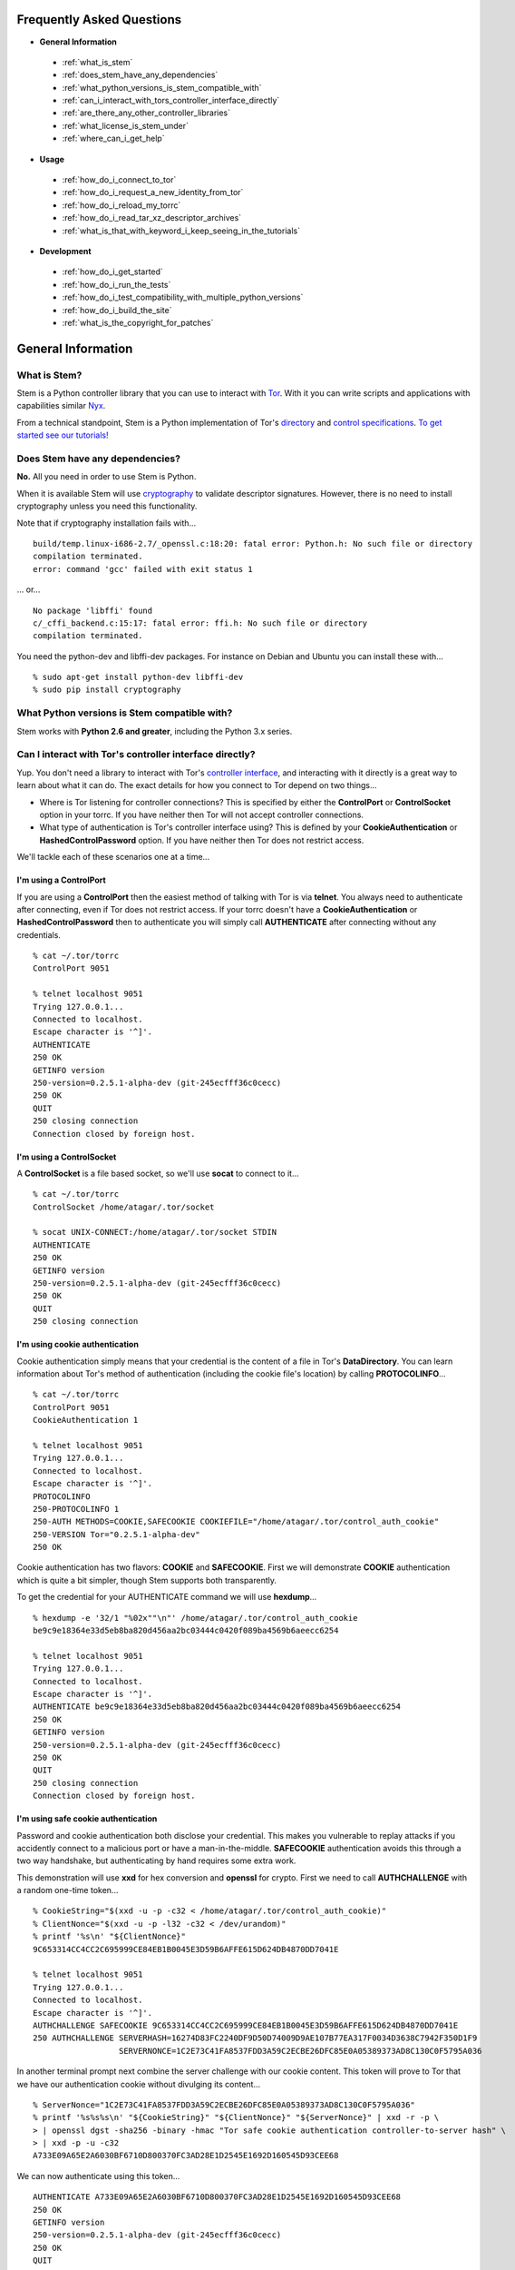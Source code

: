 Frequently Asked Questions
==========================

* **General Information**

 * :ref:`what_is_stem`
 * :ref:`does_stem_have_any_dependencies`
 * :ref:`what_python_versions_is_stem_compatible_with`
 * :ref:`can_i_interact_with_tors_controller_interface_directly`
 * :ref:`are_there_any_other_controller_libraries`
 * :ref:`what_license_is_stem_under`
 * :ref:`where_can_i_get_help`

* **Usage**

 * :ref:`how_do_i_connect_to_tor`
 * :ref:`how_do_i_request_a_new_identity_from_tor`
 * :ref:`how_do_i_reload_my_torrc`
 * :ref:`how_do_i_read_tar_xz_descriptor_archives`
 * :ref:`what_is_that_with_keyword_i_keep_seeing_in_the_tutorials`

* **Development**

 * :ref:`how_do_i_get_started`
 * :ref:`how_do_i_run_the_tests`
 * :ref:`how_do_i_test_compatibility_with_multiple_python_versions`
 * :ref:`how_do_i_build_the_site`
 * :ref:`what_is_the_copyright_for_patches`

General Information
===================

.. _what_is_stem:

What is Stem?
-------------

Stem is a Python controller library that you can use to interact with `Tor
<https://www.torproject.org/>`_. With it you can write scripts and applications
with capabilities similar `Nyx <https://nyx.torproject.org/>`_.

From a technical standpoint, Stem is a Python implementation of Tor's
`directory <https://gitweb.torproject.org/torspec.git/tree/dir-spec.txt>`_ and
`control specifications
<https://gitweb.torproject.org/torspec.git/tree/control-spec.txt>`_. `To get
started see our tutorials! <tutorials.html>`_

.. _does_stem_have_any_dependencies:

Does Stem have any dependencies?
--------------------------------

**No.** All you need in order to use Stem is Python.

When it is available Stem will use `cryptography
<https://pypi.org/project/cryptography/>`_ to validate descriptor signatures.
However, there is no need to install cryptography unless you need this
functionality.

Note that if cryptography installation fails with...

::

  build/temp.linux-i686-2.7/_openssl.c:18:20: fatal error: Python.h: No such file or directory
  compilation terminated.
  error: command 'gcc' failed with exit status 1

... or...

::

  No package 'libffi' found
  c/_cffi_backend.c:15:17: fatal error: ffi.h: No such file or directory
  compilation terminated.

You need the python-dev and libffi-dev packages. For instance on Debian and
Ubuntu you can install these with...

::

  % sudo apt-get install python-dev libffi-dev
  % sudo pip install cryptography

.. _what_python_versions_is_stem_compatible_with:

What Python versions is Stem compatible with?
---------------------------------------------

Stem works with **Python 2.6 and greater**, including the Python 3.x series.

.. _can_i_interact_with_tors_controller_interface_directly:

Can I interact with Tor's controller interface directly?
--------------------------------------------------------

Yup. You don't need a library to interact with Tor's `controller interface
<https://gitweb.torproject.org/torspec.git/tree/control-spec.txt>`_, and
interacting with it directly is a great way to learn about what it can do. The
exact details for how you connect to Tor depend on two things...

* Where is Tor listening for controller connections? This is specified by
  either the **ControlPort** or **ControlSocket** option in your torrc. If you
  have neither then Tor will not accept controller connections.

* What type of authentication is Tor's controller interface using? This is
  defined by your **CookieAuthentication** or **HashedControlPassword** option.
  If you have neither then Tor does not restrict access.

We'll tackle each of these scenarios one at a time...

**I'm using a ControlPort**
~~~~~~~~~~~~~~~~~~~~~~~~~~~

If you are using a **ControlPort** then the easiest method of talking with Tor
is via **telnet**. You always need to authenticate after connecting, even if
Tor does not restrict access. If your torrc doesn't have a
**CookieAuthentication** or **HashedControlPassword** then to authenticate you
will simply call **AUTHENTICATE** after connecting without any credentials.

::

  % cat ~/.tor/torrc
  ControlPort 9051

  % telnet localhost 9051
  Trying 127.0.0.1...
  Connected to localhost.
  Escape character is '^]'.
  AUTHENTICATE
  250 OK
  GETINFO version
  250-version=0.2.5.1-alpha-dev (git-245ecfff36c0cecc)
  250 OK
  QUIT
  250 closing connection
  Connection closed by foreign host.

**I'm using a ControlSocket**
~~~~~~~~~~~~~~~~~~~~~~~~~~~~~

A **ControlSocket** is a file based socket, so we'll use **socat** to connect
to it...

::

  % cat ~/.tor/torrc
  ControlSocket /home/atagar/.tor/socket

  % socat UNIX-CONNECT:/home/atagar/.tor/socket STDIN
  AUTHENTICATE
  250 OK
  GETINFO version
  250-version=0.2.5.1-alpha-dev (git-245ecfff36c0cecc)
  250 OK
  QUIT
  250 closing connection

**I'm using cookie authentication**
~~~~~~~~~~~~~~~~~~~~~~~~~~~~~~~~~~~

Cookie authentication simply means that your credential is the content of a
file in Tor's **DataDirectory**. You can learn information about Tor's method
of authentication (including the cookie file's location) by calling
**PROTOCOLINFO**...

::

  % cat ~/.tor/torrc
  ControlPort 9051
  CookieAuthentication 1

  % telnet localhost 9051
  Trying 127.0.0.1...
  Connected to localhost.
  Escape character is '^]'.
  PROTOCOLINFO
  250-PROTOCOLINFO 1
  250-AUTH METHODS=COOKIE,SAFECOOKIE COOKIEFILE="/home/atagar/.tor/control_auth_cookie"
  250-VERSION Tor="0.2.5.1-alpha-dev"
  250 OK

Cookie authentication has two flavors: **COOKIE** and **SAFECOOKIE**. First
we will demonstrate **COOKIE** authentication which is quite a bit simpler,
though Stem supports both transparently.

To get the credential for your AUTHENTICATE command we will use **hexdump**...

::

  % hexdump -e '32/1 "%02x""\n"' /home/atagar/.tor/control_auth_cookie
  be9c9e18364e33d5eb8ba820d456aa2bc03444c0420f089ba4569b6aeecc6254

  % telnet localhost 9051
  Trying 127.0.0.1...
  Connected to localhost.
  Escape character is '^]'.
  AUTHENTICATE be9c9e18364e33d5eb8ba820d456aa2bc03444c0420f089ba4569b6aeecc6254
  250 OK
  GETINFO version
  250-version=0.2.5.1-alpha-dev (git-245ecfff36c0cecc)
  250 OK
  QUIT
  250 closing connection
  Connection closed by foreign host.

**I'm using safe cookie authentication**
~~~~~~~~~~~~~~~~~~~~~~~~~~~~~~~~~~~~~~~~

Password and cookie authentication both disclose your credential. This makes
you vulnerable to replay attacks if you accidently connect to a malicious port
or have a man-in-the-middle. **SAFECOOKIE** authentication avoids this through
a two way handshake, but authenticating by hand requires some extra work.

This demonstration will use **xxd** for hex conversion and **openssl** for
crypto. First we need to call **AUTHCHALLENGE** with a random one-time token...

::

  % CookieString="$(xxd -u -p -c32 < /home/atagar/.tor/control_auth_cookie)"
  % ClientNonce="$(xxd -u -p -l32 -c32 < /dev/urandom)"
  % printf '%s\n' "${ClientNonce}"
  9C653314CC4CC2C695999CE84EB1B0045E3D59B6AFFE615D624DB4870DD7041E

  % telnet localhost 9051
  Trying 127.0.0.1...
  Connected to localhost.
  Escape character is '^]'.
  AUTHCHALLENGE SAFECOOKIE 9C653314CC4CC2C695999CE84EB1B0045E3D59B6AFFE615D624DB4870DD7041E
  250 AUTHCHALLENGE SERVERHASH=16274D83FC2240DF9D50D74009D9AE107B77EA317F0034D3638C7942F350D1F9
                    SERVERNONCE=1C2E73C41FA8537FDD3A59C2ECBE26DFC85E0A05389373AD8C130C0F5795A036

In another terminal prompt next combine the server challenge with our cookie
content. This token will prove to Tor that we have our authentication cookie
without divulging its content...

::

  % ServerNonce="1C2E73C41FA8537FDD3A59C2ECBE26DFC85E0A05389373AD8C130C0F5795A036"
  % printf '%s%s%s\n' "${CookieString}" "${ClientNonce}" "${ServerNonce}" | xxd -r -p \
  > | openssl dgst -sha256 -binary -hmac "Tor safe cookie authentication controller-to-server hash" \
  > | xxd -p -u -c32
  A733E09A65E2A6030BF6710D800370FC3AD28E1D2545E1692D160545D93CEE68

We can now authenticate using this token...

::

  AUTHENTICATE A733E09A65E2A6030BF6710D800370FC3AD28E1D2545E1692D160545D93CEE68
  250 OK
  GETINFO version
  250-version=0.2.5.1-alpha-dev (git-245ecfff36c0cecc)
  250 OK
  QUIT
  250 closing connection
  Connection closed by foreign host.

**I'm using password authentication**
~~~~~~~~~~~~~~~~~~~~~~~~~~~~~~~~~~~~~

Tor's other method of authentication is a credential you know. To use it ask
Tor to hash your password, then use that in your torrc...

::

  % tor --hash-password "my_password"
  16:E600ADC1B52C80BB6022A0E999A7734571A451EB6AE50FED489B72E3DF

Authenticating with this simply involves giving Tor the credential...

::

  % cat ~/.tor/torrc
  ControlPort 9051
  HashedControlPassword 16:E600ADC1B52C80BB6022A0E999A7734571A451EB6AE50FED489B72E3DF

  % telnet localhost 9051
  Trying 127.0.0.1...
  Connected to localhost.
  Escape character is '^]'.
  AUTHENTICATE "my_password"
  250 OK
  GETINFO version
  250-version=0.2.5.1-alpha-dev (git-245ecfff36c0cecc)
  250 OK
  QUIT
  250 closing connection
  Connection closed by foreign host.

.. _are_there_any_other_controller_libraries:

Are there any other controller libraries?
-----------------------------------------

Yup. The most mature controller libraries are written in Python, but there's a
few options in other languages as well. By far the most mature alternative to
Stem are `Txtorcon <https://txtorcon.readthedocs.org/>`_ and `TorCtl
<https://gitweb.torproject.org/pytorctl.git>`_.

`Txtorcon <https://txtorcon.readthedocs.org/>`_ is an actively maintained
controller library written by Meejah for `Twisted
<https://twistedmatrix.com/trac/>`_.

`TorCtl <https://gitweb.torproject.org/pytorctl.git>`_ was Stem's predecessor
and `deprecated in December 2012
<https://blog.torproject.org/blog/torctl-deprecation-and-stem-plans>`_ in favor
of Stem. Though no longer actively developed, it's still quite functional and
still used for several `TorFlow <https://gitweb.torproject.org/torflow.git>`_
based projects.

For PHP `TorUtils <https://github.com/dapphp/TorUtils>`_ supports a wide range
of controller functionality. For examples of its usage see `Drew's tor-nodes
<https://drew-phillips.com/tor-nodes/>`_ and `Open Internet
<https://openinternet.io/>`_.

The following are the functional controller libraries I'm aware of. Dates are
for highly active development. If I missed one then please `let me know
<https://www.atagar.com/contact/>`_!

==================================================================  ================    =======================
Library                                                             Language            Developed
==================================================================  ================    =======================
`Stem <https://stem.torproject.org/>`_                              Python              October 2011 - Present
`Txtorcon <https://txtorcon.readthedocs.org/>`_                     Python (Twisted)    February 2012 - Present
`TorCtl <https://gitweb.torproject.org/pytorctl.git>`_              Python              July 2008 - November 2011
`TorUtils <https://github.com/dapphp/TorUtils>`_                    PHP                 October 2015 - Present
`Puccinia <https://gitlab.com/amphetamine/puccinia/>`_              Rust                October 2015 - July 2017
`PHP TorCtl <https://github.com/dunglas/php-torcontrol/>`_          PHP                 February 2013
`JTorCtl <https://gitweb.torproject.org/jtorctl.git>`_              Java                June 2005 - May 2009
`Bine <https://github.com/cretz/bine>`_                             Go                  May 2018
`Orc <https://github.com/sycamoreone/orc>`_                         Go                  January 2015
`Bulb <https://github.com/Yawning/bulb>`_                           Go                  March 2015
`Rust Controller <https://github.com/Dhole/rust-tor-controller>`_   Rust                May 2016
==================================================================  ================    =======================

.. _what_license_is_stem_under:

What license is Stem under?
---------------------------

Stem is under the `LGPLv3 <https://www.gnu.org/licenses/lgpl>`_.

.. _where_can_i_get_help:

Where can I get help?
---------------------

Do you have a Tor related question or project that you would like to discuss?
If so then find us on the `tor-dev@ email list
<https://lists.torproject.org/cgi-bin/mailman/listinfo/tor-dev>`_ and `IRC
<https://www.torproject.org/about/contact.html.en#irc>`_.

Usage
=====

.. _how_do_i_connect_to_tor:

How do I connect to Tor?
------------------------

Once you have Tor running and `properly configured <tutorials/the_little_relay_that_could.html>`_ you have a few ways of connecting to it. The following are the most common methods for getting a :class:`~stem.control.Controller` instance, from the highest to lowest level...

#. `Connection Module <api/connection.html>`_

   Writing a commandline script? Then the :func:`~stem.connection.connect`
   function provide you the quickest and most hassle free method for getting a
   :class:`~stem.control.Controller`.

   This function connects and authenticates to the given port or socket,
   providing you a one-line method of getting a
   :class:`~stem.control.Controller` that's ready to use. If Tor requires a
   password then the user will be prompted for it. When the connection cannot
   be established this prints a description of the problem to stdout and
   returns **None**.

#. `Control Module <api/control.html>`_

   The connection module helpers above are all well and good when you need a
   quick-and-dirty connection for your commandline script, but they're
   inflexible. In particular their lack of exceptions and direct use of
   stdin/stdout make them undesirable for more complicated situations. That's
   where the Controller's :func:`~stem.control.Controller.from_port` and
   :func:`~stem.control.Controller.from_socket_file` methods come in.

   These provide the most flexible method of connecting to Tor, and for
   sophisticated applications is what you'll want.

#. `Socket Module <api/socket.html>`_

   For the diehards among us you can skip the conveniences of a high level
   :class:`~stem.control.Controller` and work directly with the raw components.
   At Stem's lowest level your connection with Tor is a
   :class:`~stem.socket.ControlSocket` subclass. This provides methods to send,
   receive, disconnect, and reconnect to Tor.

.. _how_do_i_request_a_new_identity_from_tor:

How do I request a new identity from Tor?
-----------------------------------------

In Tor your identity is the three-hop **circuit** over which your traffic travels through the Tor network.

Tor periodically creates new circuits. When a circuit is used it becomes **dirty**, and after ten minutes new connections will not use it. When all of the connections using an expired circuit are done the circuit is closed.

An important thing to note is that a new circuit does not necessarily mean a new IP address. Paths are randomly selected based on heuristics like speed and stability. There are only so many large exits in the Tor network, so it's not uncommon to reuse an exit you have had previously.

Tor does not have a method for cycling your IP address. This is on purpose, and done for a couple reasons. The first is that this capability is usually requested for not-so-nice reasons such as ban evasion or SEO. Second, repeated circuit creation puts a very high load on the Tor network, so please don't!

With all that out of the way, how do you create a new circuit? You can customize the rate at which Tor cycles circuits with the **MaxCircuitDirtiness** option in your `torrc <https://www.torproject.org/docs/faq.html.en#torrc>`_. `Vidalia <https://en.wikipedia.org/wiki/Vidalia_%28software%29>`_ and `Nyx <https://nyx.torproject.org/>`_ both provide a method to request a new identity, and you can do so programmatically by sending Tor a NEWNYM signal.

To do this with telnet...

::

  % telnet localhost 9051
  Trying 127.0.0.1...
  Connected to localhost.
  Escape character is '^]'.
  AUTHENTICATE
  250 OK
  SIGNAL NEWNYM
  250 OK

And with Stem...

::

  from stem import Signal
  from stem.control import Controller

  with Controller.from_port(port = 9051) as controller:
    controller.authenticate()
    controller.signal(Signal.NEWNYM)

.. _how_do_i_reload_my_torrc:

How do I reload my torrc?
-------------------------

Tor is configured through its `torrc
<https://www.torproject.org/docs/faq.html.en#torrc>`_. When you edit this file
you need to either restart Tor or issue a **HUP** for the changes to be
reflected. To issue a HUP you can either...

 * Run **pkill -sighup tor**.
 * Send Tor a **HUP** signal through its control port...

::

  from stem import Signal
  from stem.control import Controller

  with Controller.from_port(port = 9051) as controller:
    controller.authenticate()
    controller.signal(Signal.HUP)

.. _how_do_i_read_tar_xz_descriptor_archives:

How do I read \*.tar.xz descriptor archives?
--------------------------------------------

Stem's :func:`~stem.descriptor.__init__.parse_file` and
:class:`~stem.descriptor.reader.DescriptorReader`
can read plaintext descriptors and tarballs. However, `metrics uses *.xz
compression
<https://lists.torproject.org/pipermail/tor-dev/2014-May/006884.html>`_. Python
3.3 adds builtin xz support, but if you're using an earlier version of python
you will need to decompress the archives yourself.

With modern versions of tar you can simply decompress archives via **tar xf
archive.tar.xz**, or programmatically using `lzma
<https://pypi.org/project/pyliblzma/>`_.

.. _what_is_that_with_keyword_i_keep_seeing_in_the_tutorials:

What is that 'with' keyword I keep seeing in the tutorials?
-----------------------------------------------------------

Python's `with <http://effbot.org/zone/python-with-statement.htm>`_ keyword
is shorthand for a try/finally block. With a :class:`~stem.control.Controller`
the following...

.. code-block:: python

  with Controller.from_port(port = 9051) as controller:
    # do my stuff

... is equivalent to...

.. code-block:: python

  controller = Controller.from_port(port = 9051)

  try:
    # do my stuff
  finally:
    controller.close()

This helps to make sure that regardless of if your code raises an exception or
not the control connection will be cleaned up afterward. Note that this means
that if you leave the 'with' scope your :class:`~stem.control.Controller` will
be closed. The following for instance is a bug common when first learning
Stem...

::

  class BandwidthReporter(object):
    def __init__(self, controller):
      self.controller = controller

    def print_bandwidth(self):
      bytes_read = self.controller.get_info("traffic/read")
      bytes_written = self.controller.get_info("traffic/written")

      print "My Tor relay has read %s bytes and written %s." % (bytes_read, bytes_written)

  if __name__ == '__main__':
    with Controller.from_port(port = 9051) as controller:
      reporter = BandwidthReporter(controller)

    # The following line is broken because the 'controller' we initialised
    # above was disconnected once we left the 'with' scope. To fix this the
    # print_bandwidth() call should be in the 'with' block.

    reporter.print_bandwidth()

Development
===========

.. _how_do_i_get_started:

How do I get started?
---------------------

The best way of getting involved with any project is to jump right in! Our `bug
tracker <https://trac.torproject.org/projects/tor/wiki/doc/stem/bugs>`_ lists
several development tasks. In particular look for the 'easy' keyword when
getting started. If you have any questions then I'm always more than happy to
help! I'm **atagar** on `oftc <http://www.oftc.net/>`_ and also available
`via email <https://www.atagar.com/contact/>`_.

To start hacking on Stem please do the following and don't hesitate to let me
know if you get stuck or would like to discuss anything!

#. Clone our `git <http://git-scm.com/>`_ repository: **git clone https://git.torproject.org/stem.git**
#. Get our test dependencies: **sudo pip install mock pycodestyle pyflakes**.
#. Find a `bug or feature <https://trac.torproject.org/projects/tor/wiki/doc/stem/bugs>`_ that sounds interesting.
#. When you have something that you would like to contribute back do the following...

 * If you don't already have a publicly accessible Stem repository then set one up. `GitHub <https://github.com/>`_ in particular is great for this.
 * File a `trac ticket <https://trac.torproject.org/projects/tor/newticket>`_, the only fields you'll need are...

  * Summary: short description of your change
  * Description: longer description and a link to your repository with either the git commits or branch that has your change
  * Type: 'defect' if this is a bug fix and 'enhancement' otherwise
  * Priority: rough guess at the priority of your change
  * Component: Core Tor / Stem

 * I'll review the change and give suggestions. When we're both happy with it I'll push your change to the official repository.

.. _how_do_i_run_the_tests:

How do I run the tests?
-----------------------

Stem has three kinds of tests: **unit**, **integration**, and **static**.

**Unit** tests are our most frequently ran tests. They're quick, they're easy,
and provide good test coverage...

::

  ~$ cd stem/
  ~/stem$ ./run_tests.py --unit

**Integration** tests start a live Tor instance and test against that. This not
only provides additional test coverage, but lets us check our continued
interoperability with new releases of Tor. Running these require that you have
`Tor installed <https://www.torproject.org/download/download.html.en>`_. You
can exercise alternate Tor configurations with the ``--target`` argument (see
``run_tests.py --help`` for a list of its options).

::

  ~/stem$ ./run_tests.py --integ
  ~/stem$ ./run_tests.py --integ --tor /path/to/tor
  ~/stem$ ./run_tests.py --integ --target RUN_COOKIE

**Static** tests use `pyflakes <https://launchpad.net/pyflakes>`_ to do static
error checking and `pycodestyle
<http://pycodestyle.readthedocs.org/en/latest/>`_ for style checking. If you
have them installed then they automatically take place as part of all test
runs.

See ``run_tests.py --help`` for more usage information.

.. _how_do_i_test_compatibility_with_multiple_python_versions:

How can I test compatibility with multiple python versions?
-----------------------------------------------------------

Stem supports python versions 2.6 and above, including the 3.x series. You can
test all versions of python you currently have installed on your system with
`tox <https://testrun.org/tox/>`_. If you're using a Debian based system this
can be as simple as...

::

  ~/stem$ sudo apt-get install python-tox python2.7 python3.3 python-dev python3-dev
  ~/stem$ tox
  ...
  ____ summary _____
  SKIPPED:  py26: InterpreterNotFound: python2.6
    py27: commands succeeded
  SKIPPED:  py32: InterpreterNotFound: python3.2
    py33: commands succeeded
  SKIPPED:  py34: InterpreterNotFound: python3.4
  SKIPPED:  py35: InterpreterNotFound: python3.5
  SKIPPED:  py36: InterpreterNotFound: python3.6
  SKIPPED:  py37: InterpreterNotFound: python3.7
  SKIPPED:  jython: InterpreterNotFound: jython
  SKIPPED:  pypy: InterpreterNotFound: pypy
    congratulations :)

Tox fetches Stem's dependencies for each version of python. One of these
dependencies is pycrypto which requires **python-dev** (or **python3-dev** if
testing with python3).

Tox also allows you to customize the underlying commands and environments. For
example...

:: 

  # run the tests with just python 2.6
  ~/stem$ tox -e py26

  # pass arguments to 'run_tests.py'
  ~/stem$ tox -e py26 -- -u --test response.events
 
.. _how_do_i_build_the_site:

How do I build the site?
------------------------

If you have `Sphinx <http://sphinx-doc.org/>`_ version 1.1 or later installed
then building our site is as easy as...

::

  ~$ cd stem/docs
  ~/stem/docs$ make html

When it's finished you can direct your browser to the *_build* directory with a
URI similar to...

::

  file:///home/atagar/stem/docs/_build/html/index.html

.. _what_is_the_copyright_for_patches:

What is the copyright for patches?
----------------------------------

Stem is under the LGPLv3 which is a fine license, but poses a bit of a problem
for sharing code with our other projects (which are mostly BSD). To share code
without needing to hunt down prior contributors we need Tor to have the
copyright for the whole Stem codebase. Presently the copyright of Stem is
jointly held by its main author (`Damian <https://www.atagar.com/>`_) and the
`Tor Project <https://www.torproject.org/>`_.

If you submit a substantial patch I'll ask if you're fine with it being in the
public domain. This would mean that there are no legal restrictions for using
your contribution, and hence won't pose a problem if we reuse Stem code in
other projects.

